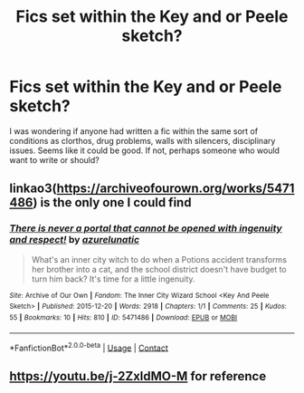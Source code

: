#+TITLE: Fics set within the Key and or Peele sketch?

* Fics set within the Key and or Peele sketch?
:PROPERTIES:
:Author: ch0rse2
:Score: 5
:DateUnix: 1605433308.0
:DateShort: 2020-Nov-15
:FlairText: Request
:END:
I was wondering if anyone had written a fic within the same sort of conditions as clorthos, drug problems, walls with silencers, disciplinary issues. Seems like it could be good. If not, perhaps someone who would want to write or should?


** linkao3([[https://archiveofourown.org/works/5471486]]) is the only one I could find
:PROPERTIES:
:Author: ronathaniel
:Score: 2
:DateUnix: 1605435241.0
:DateShort: 2020-Nov-15
:END:

*** [[https://archiveofourown.org/works/5471486][*/There is never a portal that cannot be opened with ingenuity and respect!/*]] by [[https://www.archiveofourown.org/users/azurelunatic/pseuds/azurelunatic][/azurelunatic/]]

#+begin_quote
  What's an inner city witch to do when a Potions accident transforms her brother into a cat, and the school district doesn't have budget to turn him back? It's time for a little ingenuity.
#+end_quote

^{/Site/:} ^{Archive} ^{of} ^{Our} ^{Own} ^{*|*} ^{/Fandom/:} ^{The} ^{Inner} ^{City} ^{Wizard} ^{School} ^{<Key} ^{And} ^{Peele} ^{Sketch>} ^{*|*} ^{/Published/:} ^{2015-12-20} ^{*|*} ^{/Words/:} ^{2918} ^{*|*} ^{/Chapters/:} ^{1/1} ^{*|*} ^{/Comments/:} ^{25} ^{*|*} ^{/Kudos/:} ^{55} ^{*|*} ^{/Bookmarks/:} ^{10} ^{*|*} ^{/Hits/:} ^{810} ^{*|*} ^{/ID/:} ^{5471486} ^{*|*} ^{/Download/:} ^{[[https://archiveofourown.org/downloads/5471486/There%20is%20never%20a%20portal.epub?updated_at=1592712760][EPUB]]} ^{or} ^{[[https://archiveofourown.org/downloads/5471486/There%20is%20never%20a%20portal.mobi?updated_at=1592712760][MOBI]]}

--------------

*FanfictionBot*^{2.0.0-beta} | [[https://github.com/FanfictionBot/reddit-ffn-bot/wiki/Usage][Usage]] | [[https://www.reddit.com/message/compose?to=tusing][Contact]]
:PROPERTIES:
:Author: FanfictionBot
:Score: 1
:DateUnix: 1605435257.0
:DateShort: 2020-Nov-15
:END:


** [[https://youtu.be/j-2ZxldMO-M]] for reference
:PROPERTIES:
:Author: ch0rse2
:Score: 0
:DateUnix: 1605433340.0
:DateShort: 2020-Nov-15
:END:
